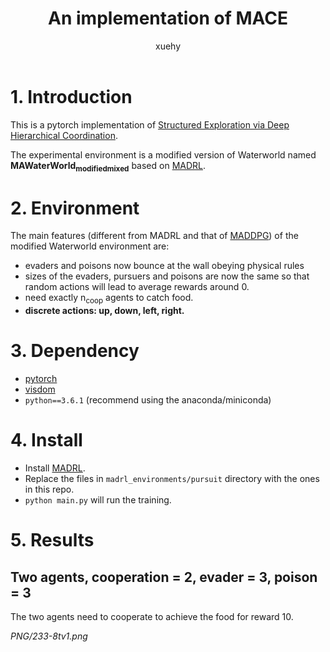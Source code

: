 #+TITLE: An implementation of MACE
#+AUTHOR: xuehy
#+EMAIL: hyxue@outlook.com
#+STARTUP: content

* 1. Introduction

This is a pytorch implementation of [[http://www.stephanzheng.com/pdf/Zheng_Yue_Structured_Exploration_via_Deep_Hiearchical_Coordination.pdf][Structured Exploration via Deep Hierarchical Coordination]].

The experimental environment is a modified version of Waterworld named *MAWaterWorld_modified_mixed* based on [[https://github.com/sisl/MADRL][MADRL]]. 

* 2. Environment

The main features (different from MADRL and that of [[https://github.com/xuehy/pytorch-maddpg][MADDPG]]) of the modified Waterworld environment are:

- evaders and poisons now bounce at the wall obeying physical rules
- sizes of the evaders, pursuers and poisons are now the same so that random actions will lead to average rewards around 0.
- need exactly n_coop agents to catch food.
- *discrete actions: up, down, left, right.*

* 3. Dependency

- [[https://github.com/pytorch/pytorch][pytorch]]
- [[https://github.com/facebookresearch/visdom][visdom]]
- =python==3.6.1= (recommend using the anaconda/miniconda)

* 4. Install

- Install [[https://github.com/sisl/MADRL][MADRL]].
- Replace the files in =madrl_environments/pursuit= directory with the ones in this repo.
- =python main.py= will run the training.


* 5. Results

** Two agents, cooperation = 2, evader = 3, poison = 3
The two agents need to cooperate to achieve the food for reward 10.

[[PNG/233-8tv1.png]]

